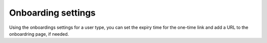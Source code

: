 Onboarding settings
=====================================

Using the onboardings settings for a user type, you can set the expiry time for the one-time link and add a URL to the onboardring page, if needed.

